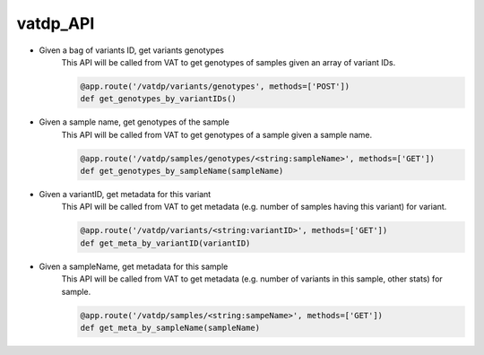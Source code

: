 vatdp_API
!!!!!!!!!


* Given a bag of variants ID, get variants genotypes
	This API will be called from VAT to get genotypes of samples given an array of variant IDs.

	.. code-block:: python

		@app.route('/vatdp/variants/genotypes', methods=['POST'])
		def get_genotypes_by_variantIDs()


* Given a sample name, get genotypes of the sample
	This API will be called from VAT to get genotypes of a sample given a sample name.

	.. code-block:: python

		@app.route('/vatdp/samples/genotypes/<string:sampleName>', methods=['GET'])
		def get_genotypes_by_sampleName(sampleName)


* Given a variantID, get metadata for this variant
	This API will be called from VAT to get metadata (e.g. number of samples having this variant) for variant.

	.. code-block:: python

		@app.route('/vatdp/variants/<string:variantID>', methods=['GET'])
		def get_meta_by_variantID(variantID)

* Given a sampleName, get metadata for this sample
	This API will be called from VAT to get metadata (e.g. number of variants in this sample, other stats) for sample.

	.. code-block:: python

		@app.route('/vatdp/samples/<string:sampeName>', methods=['GET'])
		def get_meta_by_sampleName(sampleName)
